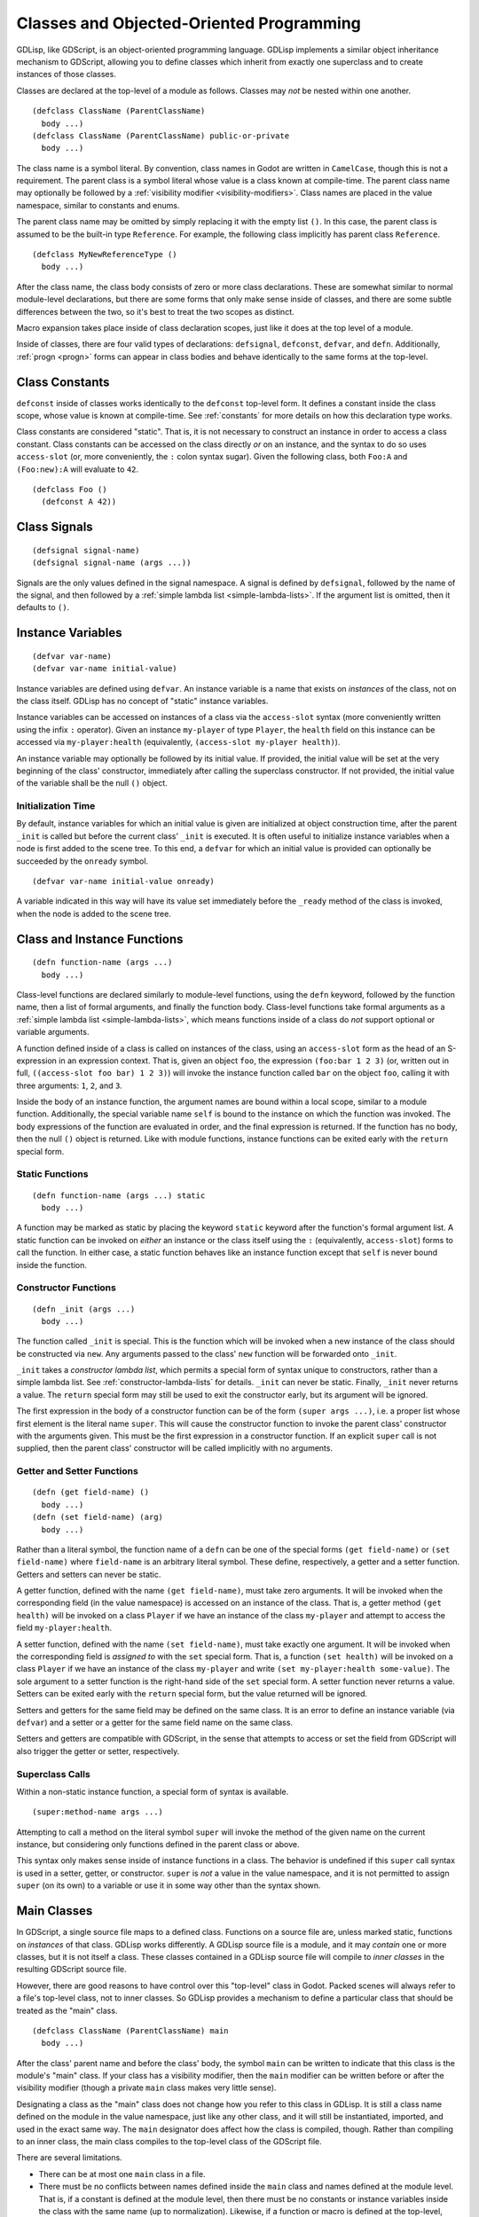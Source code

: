 
.. _classes:

Classes and Objected-Oriented Programming
=========================================

GDLisp, like GDScript, is an object-oriented programming language.
GDLisp implements a similar object inheritance mechanism to GDScript,
allowing you to define classes which inherit from exactly one
superclass and to create instances of those classes.

Classes are declared at the top-level of a module as follows. Classes
may *not* be nested within one another.

::

  (defclass ClassName (ParentClassName)
    body ...)
  (defclass ClassName (ParentClassName) public-or-private
    body ...)

The class name is a symbol literal. By convention, class names in
Godot are written in ``CamelCase``, though this is not a requirement.
The parent class is a symbol literal whose value is a class known at
compile-time. The parent class name may optionally be followed by a
:ref:`visibility modifier <visibility-modifiers>`. Class names are
placed in the value namespace, similar to constants and enums.

The parent class name may be omitted by simply replacing it with the
empty list ``()``. In this case, the parent class is assumed to be the
built-in type ``Reference``. For example, the following class
implicitly has parent class ``Reference``.

::

  (defclass MyNewReferenceType ()
    body ...)

After the class name, the class body consists of zero or more class
declarations. These are somewhat similar to normal module-level
declarations, but there are some forms that only make sense inside of
classes, and there are some subtle differences between the two, so
it's best to treat the two scopes as distinct.

Macro expansion takes place inside of class declaration scopes, just
like it does at the top level of a module.

Inside of classes, there are four valid types of declarations:
``defsignal``, ``defconst``, ``defvar``, and ``defn``. Additionally,
:ref:`progn <progn>` forms can appear in class bodies and behave
identically to the same forms at the top-level.

Class Constants
---------------

``defconst`` inside of classes works identically to the ``defconst``
top-level form. It defines a constant inside the class scope, whose
value is known at compile-time. See :ref:`constants` for more details
on how this declaration type works.

Class constants are considered "static". That is, it is not necessary
to construct an instance in order to access a class constant. Class
constants can be accessed on the class directly *or* on an instance,
and the syntax to do so uses ``access-slot`` (or, more conveniently,
the ``:`` colon syntax sugar). Given the following class, both
``Foo:A`` and ``(Foo:new):A`` will evaluate to ``42``.

::

  (defclass Foo ()
    (defconst A 42))

Class Signals
-------------

::

  (defsignal signal-name)
  (defsignal signal-name (args ...))

Signals are the only values defined in the signal namespace. A signal
is defined by ``defsignal``, followed by the name of the signal, and
then followed by a :ref:`simple lambda list <simple-lambda-lists>`. If
the argument list is omitted, then it defaults to ``()``.

Instance Variables
------------------

::

  (defvar var-name)
  (defvar var-name initial-value)

Instance variables are defined using ``defvar``. An instance variable
is a name that exists on *instances* of the class, not on the class
itself. GDLisp has no concept of "static" instance variables.

Instance variables can be accessed on instances of a class via the
``access-slot`` syntax (more conveniently written using the infix
``:`` operator). Given an instance ``my-player`` of type ``Player``,
the ``health`` field on this instance can be accessed via
``my-player:health`` (equivalently, ``(access-slot my-player
health)``).

An instance variable may optionally be followed by its initial value.
If provided, the initial value will be set at the very beginning of
the class' constructor, immediately after calling the superclass
constructor. If not provided, the initial value of the variable shall
be the null ``()`` object.

Initialization Time
^^^^^^^^^^^^^^^^^^^

By default, instance variables for which an initial value is given are
initialized at object construction time, after the parent ``_init`` is
called but before the current class' ``_init`` is executed. It is
often useful to initialize instance variables when a node is first
added to the scene tree. To this end, a ``defvar`` for which an
initial value is provided can optionally be succeeded by the
``onready`` symbol.

::

  (defvar var-name initial-value onready)

A variable indicated in this way will have its value set immediately
before the ``_ready`` method of the class is invoked, when the node is
added to the scene tree.

Class and Instance Functions
----------------------------

::

  (defn function-name (args ...)
    body ...)

Class-level functions are declared similarly to module-level
functions, using the ``defn`` keyword, followed by the function name,
then a list of formal arguments, and finally the function body.
Class-level functions take formal arguments as a :ref:`simple lambda
list <simple-lambda-lists>`, which means functions inside of a class
do *not* support optional or variable arguments.

A function defined inside of a class is called on instances of the
class, using an ``access-slot`` form as the head of an S-expression in
an expression context. That is, given an object ``foo``, the
expression ``(foo:bar 1 2 3)`` (or, written out in full,
``((access-slot foo bar) 1 2 3)``) will invoke the instance function
called ``bar`` on the object ``foo``, calling it with three arguments:
``1``, ``2``, and ``3``.

Inside the body of an instance function, the argument names are bound
within a local scope, similar to a module function. Additionally, the
special variable name ``self`` is bound to the instance on which the
function was invoked. The body expressions of the function are
evaluated in order, and the final expression is returned. If the
function has no body, then the null ``()`` object is returned. Like
with module functions, instance functions can be exited early with the
``return`` special form.

Static Functions
^^^^^^^^^^^^^^^^

::

  (defn function-name (args ...) static
    body ...)

A function may be marked as static by placing the keyword ``static``
keyword after the function's formal argument list. A static function
can be invoked on *either* an instance or the class itself using the
``:`` (equivalently, ``access-slot``) forms to call the function. In
either case, a static function behaves like an instance function
except that ``self`` is never bound inside the function.

.. _constructor-functions:

Constructor Functions
^^^^^^^^^^^^^^^^^^^^^

::

  (defn _init (args ...)
    body ...)

The function called ``_init`` is special. This is the function which
will be invoked when a new instance of the class should be constructed
via ``new``. Any arguments passed to the class' ``new`` function will
be forwarded onto ``_init``.

``_init`` takes a *constructor lambda list*, which permits a special
form of syntax unique to constructors, rather than a simple lambda
list. See :ref:`constructor-lambda-lists` for details. ``_init`` can
never be static. Finally, ``_init`` never returns a value. The
``return`` special form may still be used to exit the constructor
early, but its argument will be ignored.

The first expression in the body of a constructor function can be of
the form ``(super args ...)``, i.e. a proper list whose first element
is the literal name ``super``. This will cause the constructor
function to invoke the parent class' constructor with the arguments
given. This must be the first expression in a constructor function. If
an explicit ``super`` call is not supplied, then the parent class'
constructor will be called implicitly with no arguments.

.. _getter-and-setter:

Getter and Setter Functions
^^^^^^^^^^^^^^^^^^^^^^^^^^^

::

  (defn (get field-name) ()
    body ...)
  (defn (set field-name) (arg)
    body ...)

Rather than a literal symbol, the function name of a ``defn`` can be
one of the special forms ``(get field-name)`` or ``(set field-name)``
where ``field-name`` is an arbitrary literal symbol. These define,
respectively, a getter and a setter function. Getters and setters can
never be static.

A getter function, defined with the name ``(get field-name)``, must
take zero arguments. It will be invoked when the corresponding field
(in the value namespace) is accessed on an instance of the class. That
is, a getter method ``(get health)`` will be invoked on a class
``Player`` if we have an instance of the class ``my-player`` and
attempt to access the field ``my-player:health``.

A setter function, defined with the name ``(set field-name)``, must
take exactly one argument. It will be invoked when the corresponding
field is *assigned to* with the ``set`` special form. That is, a
function ``(set health)`` will be invoked on a class ``Player`` if we
have an instance of the class ``my-player`` and write ``(set
my-player:health some-value)``. The sole argument to a setter function
is the right-hand side of the ``set`` special form. A setter function
never returns a value. Setters can be exited early with the ``return``
special form, but the value returned will be ignored.

Setters and getters for the same field may be defined on the same
class. It is an error to define an instance variable (via ``defvar``)
and a setter or a getter for the same field name on the same class.

Setters and getters are compatible with GDScript, in the sense that
attempts to access or set the field from GDScript will also trigger
the getter or setter, respectively.

Superclass Calls
^^^^^^^^^^^^^^^^

Within a non-static instance function, a special form of syntax is
available.

::

  (super:method-name args ...)

Attempting to call a method on the literal symbol ``super`` will
invoke the method of the given name on the current instance, but
considering only functions defined in the parent class or above.

This syntax only makes sense inside of instance functions in a class.
The behavior is undefined if this ``super`` call syntax is used in a
setter, getter, or constructor. ``super`` is *not* a value in the
value namespace, and it is not permitted to assign ``super`` (on its
own) to a variable or use it in some way other than the syntax shown.

Main Classes
------------

In GDScript, a single source file maps to a defined class. Functions
on a source file are, unless marked static, functions on *instances*
of that class. GDLisp works differently. A GDLisp source file is a
module, and it may *contain* one or more classes, but it is not itself
a class. These classes contained in a GDLisp source file will compile
to *inner classes* in the resulting GDScript source file.

However, there are good reasons to have control over this "top-level"
class in Godot. Packed scenes will always refer to a file's top-level
class, not to inner classes. So GDLisp provides a mechanism to define
a particular class that should be treated as the "main" class.

::

  (defclass ClassName (ParentClassName) main
    body ...)


After the class' parent name and before the class' body, the symbol
``main`` can be written to indicate that this class is the module's
"main" class. If your class has a visibility modifier, then the
``main`` modifier can be written before or after the visibility
modifier (though a private ``main`` class makes very little sense).

Designating a class as the "main" class does not change how you refer
to this class in GDLisp. It is still a class name defined on the
module in the value namespace, just like any other class, and it will
still be instantiated, imported, and used in the exact same way. The
``main`` designator does affect how the class is compiled, though.
Rather than compiling to an inner class, the main class compiles to
the top-level class of the GDScript file.

There are several limitations.

* There can be at most one ``main`` class in a file.

* There must be no conflicts between names defined inside the ``main``
  class and names defined at the module level. That is, if a constant
  is defined at the module level, then there must be no constants or
  instance variables inside the class with the same name (up to
  normalization). Likewise, if a function or macro is defined at the
  top-level, then there must be no instance functions (static or
  otherwise) with the same name (again, up to normalization).

Visibility Inside a Class
-------------------------

A class name can, like most module declarations, be declared
``public`` or ``private``. However, the elements *inside* of a class
have no visibility modifiers. There is no way to define private fields
or instance functions in GDLisp. Everything defined inside of a class
is presumed public.

Name Normalization Within Classes
---------------------------------

Name normalization works slightly differently inside of classes. The
rules for *how* names are normalized within classes are the same as at
the module level (see :ref:`name-normalization`). However, the
difference is in how names are resolved.

At the module level, a name must be referred to in the exact same way
as it was defined. That is, if you define a function called
``foo-bar``, then you must call it as ``(foo-bar ...)``. Even though,
at runtime, the resulting GDScript function will be called ``foo_bar``
(with an underscore in place of the dash), GDLisp will not allow you
to call the function as ``(foo_bar ...)``.

Inside of classes, the rules are much more lenient, owing to Godot's
dynamic nature. You may access fields or call functions on classes and
instances using *any* name that normalizes to the same name that was
used to define the function or field.

As a consequence, you can call built-in GDScript instance functions
using the conventions of GDLisp, so you can get a child node from a
node by writing ``(parent-node:get-node "ChildNodeName")``. This will
normalize to a function call to ``get_node``, which is defined by
Godot.
